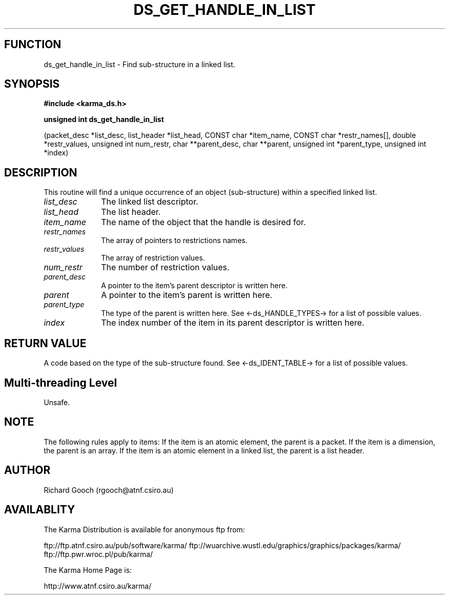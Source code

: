 .TH DS_GET_HANDLE_IN_LIST 3 "13 Nov 2005" "Karma Distribution"
.SH FUNCTION
ds_get_handle_in_list \- Find sub-structure in a linked list.
.SH SYNOPSIS
.B #include <karma_ds.h>
.sp
.B unsigned int ds_get_handle_in_list
.sp
(packet_desc *list_desc,
list_header *list_head,
CONST char *item_name,
CONST char *restr_names[],
double *restr_values,
unsigned int num_restr, char **parent_desc,
char **parent, unsigned int *parent_type,
unsigned int *index)
.SH DESCRIPTION
This routine will find a unique occurrence of an object
(sub-structure) within a specified linked list.
.IP \fIlist_desc\fP 1i
The linked list descriptor.
.IP \fIlist_head\fP 1i
The list header.
.IP \fIitem_name\fP 1i
The name of the object that the handle is desired for.
.IP \fIrestr_names\fP 1i
The array of pointers to restrictions names.
.IP \fIrestr_values\fP 1i
The array of restriction values.
.IP \fInum_restr\fP 1i
The number of restriction values.
.IP \fIparent_desc\fP 1i
A pointer to the item's parent descriptor is written here.
.IP \fIparent\fP 1i
A pointer to the item's parent is written here.
.IP \fIparent_type\fP 1i
The type of the parent is written here. See
<-ds_HANDLE_TYPES-> for a list of possible values.
.IP \fIindex\fP 1i
The index number of the item in its parent descriptor is written
here.
.SH RETURN VALUE
A code based on the type of the sub-structure found. See
<-ds_IDENT_TABLE-> for a list of possible values.
.SH Multi-threading Level
Unsafe.
.SH NOTE
The following rules apply to items:
If the item is an atomic element, the parent is a packet.
If the item is a dimension, the parent is an array.
If the item is an atomic element in a linked list, the parent is a
list header.
.sp
.SH AUTHOR
Richard Gooch (rgooch@atnf.csiro.au)
.SH AVAILABLITY
The Karma Distribution is available for anonymous ftp from:

ftp://ftp.atnf.csiro.au/pub/software/karma/
ftp://wuarchive.wustl.edu/graphics/graphics/packages/karma/
ftp://ftp.pwr.wroc.pl/pub/karma/

The Karma Home Page is:

http://www.atnf.csiro.au/karma/
